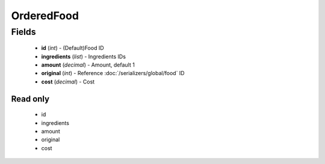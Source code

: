OrderedFood
===========

Fields
------
    - **id** (*int*) - (Default)Food ID
    - **ingredients** (*list*) - Ingredients IDs
    - **amount** (*decimal*) - Amount, default 1
    - **original** (*int*) - Reference :doc:`/serializers/global/food` ID
    - **cost** (*decimal*) - Cost

Read only
^^^^^^^^^
    - id
    - ingredients
    - amount
    - original
    - cost
